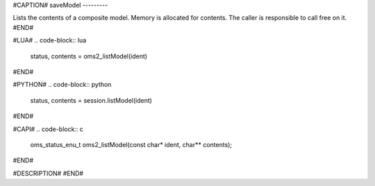 #CAPTION#
saveModel
---------

Lists the contents of a composite model.
Memory is allocated for contents. The caller is responsible to call free on it.
#END#

#LUA#
.. code-block:: lua

  status, contents = oms2_listModel(ident)

#END#

#PYTHON#
.. code-block:: python

  status, contents = session.listModel(ident)

#END#

#CAPI#
.. code-block:: c

  oms_status_enu_t oms2_listModel(const char* ident, char** contents);

#END#

#DESCRIPTION#
#END#
